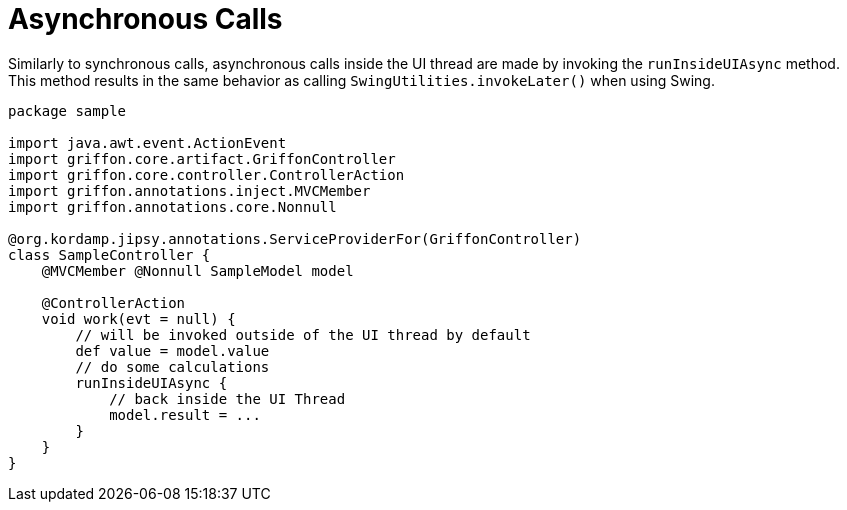 
[[_threading_async]]
= Asynchronous Calls

Similarly to synchronous calls, asynchronous calls inside the UI thread are made by
invoking the `runInsideUIAsync` method. This method results in the same behavior as
calling `SwingUtilities.invokeLater()` when using Swing.

[source,groovy,linenums,options="nowrap"]
----
package sample

import java.awt.event.ActionEvent
import griffon.core.artifact.GriffonController
import griffon.core.controller.ControllerAction
import griffon.annotations.inject.MVCMember
import griffon.annotations.core.Nonnull

@org.kordamp.jipsy.annotations.ServiceProviderFor(GriffonController)
class SampleController {
    @MVCMember @Nonnull SampleModel model

    @ControllerAction
    void work(evt = null) {
        // will be invoked outside of the UI thread by default
        def value = model.value
        // do some calculations
        runInsideUIAsync {
            // back inside the UI Thread
            model.result = ...
        }
    }
}
----

